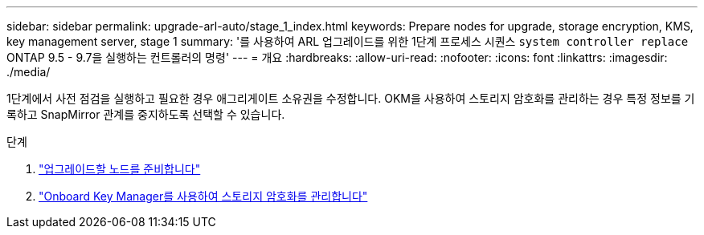 ---
sidebar: sidebar 
permalink: upgrade-arl-auto/stage_1_index.html 
keywords: Prepare nodes for upgrade, storage encryption, KMS, key management server, stage 1 
summary: '를 사용하여 ARL 업그레이드를 위한 1단계 프로세스 시퀀스 `system controller replace` ONTAP 9.5 - 9.7을 실행하는 컨트롤러의 명령' 
---
= 개요
:hardbreaks:
:allow-uri-read: 
:nofooter: 
:icons: font
:linkattrs: 
:imagesdir: ./media/


[role="lead"]
1단계에서 사전 점검을 실행하고 필요한 경우 애그리게이트 소유권을 수정합니다. OKM을 사용하여 스토리지 암호화를 관리하는 경우 특정 정보를 기록하고 SnapMirror 관계를 중지하도록 선택할 수 있습니다.

.단계
. link:prepare_nodes_for_upgrade.html["업그레이드할 노드를 준비합니다"]
. link:manage_storage_encryption_using_okm.html["Onboard Key Manager를 사용하여 스토리지 암호화를 관리합니다"]

